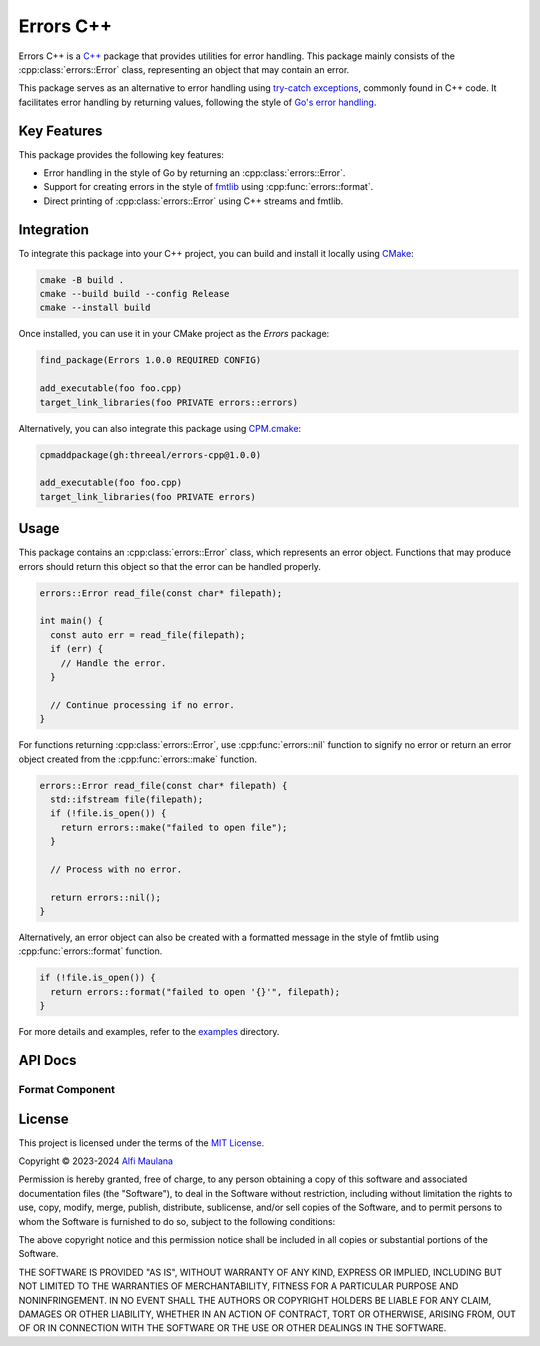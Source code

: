 Errors C++
=============

Errors C++ is a `C++`_ package that provides utilities for error handling.
This package mainly consists of the :cpp:class:`errors::Error` class, representing an object that may contain an error.

This package serves as an alternative to error handling using `try-catch exceptions`_, commonly found in C++ code.
It facilitates error handling by returning values, following the style of `Go's error handling`_.

.. _C++: https://isocpp.org
.. _try-catch exceptions: https://en.cppreference.com/w/cpp/language/try_catch
.. _Go's error handling: https://go.dev/blog/error-handling-and-go

Key Features
------------

This package provides the following key features:

- Error handling in the style of Go  by returning an :cpp:class:`errors::Error`.
- Support for creating errors in the style of `fmtlib`_ using :cpp:func:`errors::format`.
- Direct printing of :cpp:class:`errors::Error` using C++ streams and fmtlib.

.. _fmtlib: https://github.com/fmtlib/fmt

Integration
-----------

To integrate this package into your C++ project, you can build and install it locally using `CMake`_:

.. code-block:: sh

   cmake -B build .
   cmake --build build --config Release
   cmake --install build

Once installed, you can use it in your CMake project as the `Errors` package:

.. code-block:: cmake

   find_package(Errors 1.0.0 REQUIRED CONFIG)

   add_executable(foo foo.cpp)
   target_link_libraries(foo PRIVATE errors::errors)

Alternatively, you can also integrate this package using `CPM.cmake`_:

.. code-block:: cmake

   cpmaddpackage(gh:threeal/errors-cpp@1.0.0)

   add_executable(foo foo.cpp)
   target_link_libraries(foo PRIVATE errors)

.. _CMake: https://cmake.org/
.. _CPM.cmake: https://github.com/cpm-cmake/CPM.cmake


Usage
-----

This package contains an :cpp:class:`errors::Error` class, which represents an error object.
Functions that may produce errors should return this object so that the error can be handled properly.

.. code-block:: cpp

   errors::Error read_file(const char* filepath);

   int main() {
     const auto err = read_file(filepath);
     if (err) {
       // Handle the error.
     }

     // Continue processing if no error.
   }

For functions returning :cpp:class:`errors::Error`, use :cpp:func:`errors::nil` function to signify no error or return an error object created from the :cpp:func:`errors::make` function.

.. code-block:: cpp

   errors::Error read_file(const char* filepath) {
     std::ifstream file(filepath);
     if (!file.is_open()) {
       return errors::make("failed to open file");
     }

     // Process with no error.

     return errors::nil();
   }

Alternatively, an error object can also be created with a formatted message in the style of fmtlib using :cpp:func:`errors::format` function.

.. code-block:: cpp

   if (!file.is_open()) {
     return errors::format("failed to open '{}'", filepath);
   }

For more details and examples, refer to the `examples`_ directory.

.. _examples: https://github.com/threeal/errors-cpp/tree/main/examples

API Docs
--------

.. doxygenclass:: errors::Error
   :project: errors
   :members: message, operator bool, operator<<

.. doxygenfunction:: errors::make
   :project: errors

.. doxygenfunction:: errors::nil
   :project: errors

Format Component
^^^^^^^^^^^^^^^^

.. doxygenfunction:: errors::format
   :project: errors_format

License
-------

.. image:: https://opensource.org/wp-content/uploads/2022/10/osi-badge-dark.svg
   :class: only-light
   :width: 150
   :align: right
   :target: https://opensource.org/licenses

.. image:: https://opensource.org/wp-content/uploads/2022/10/osi-badge-light.svg
   :class: only-dark
   :width: 150
   :align: right
   :target: https://opensource.org/licenses

This project is licensed under the terms of the `MIT License`_.

Copyright © 2023-2024 `Alfi Maulana`_

Permission is hereby granted, free of charge, to any person obtaining a copy
of this software and associated documentation files (the "Software"), to deal
in the Software without restriction, including without limitation the rights
to use, copy, modify, merge, publish, distribute, sublicense, and/or sell
copies of the Software, and to permit persons to whom the Software is
furnished to do so, subject to the following conditions:

The above copyright notice and this permission notice shall be included in all
copies or substantial portions of the Software.

THE SOFTWARE IS PROVIDED "AS IS", WITHOUT WARRANTY OF ANY KIND, EXPRESS OR
IMPLIED, INCLUDING BUT NOT LIMITED TO THE WARRANTIES OF MERCHANTABILITY,
FITNESS FOR A PARTICULAR PURPOSE AND NONINFRINGEMENT. IN NO EVENT SHALL THE
AUTHORS OR COPYRIGHT HOLDERS BE LIABLE FOR ANY CLAIM, DAMAGES OR OTHER
LIABILITY, WHETHER IN AN ACTION OF CONTRACT, TORT OR OTHERWISE, ARISING FROM,
OUT OF OR IN CONNECTION WITH THE SOFTWARE OR THE USE OR OTHER DEALINGS IN THE
SOFTWARE.

.. _Alfi Maulana: https://github.com/threeal
.. _MIT License: https://opensource.org/licenses/MIT
